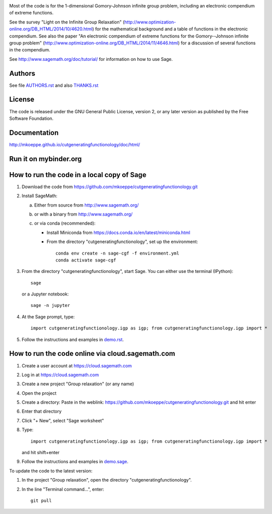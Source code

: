 .. image:: http://mkoeppe.github.io/cutgeneratingfunctionology/graphics-nonfree/Z11_058_github_template.jpg
   :width:  100%
   :target: https://github.com/mkoeppe/cutgeneratingfunctionology
   :alt:    mkoeppe/cutgeneratingfunctionology: Python code for computation and experimentation with cut-generating functions

Most of the code is for the 1-dimensional Gomory-Johnson infinite
group problem, including an electronic compendium of extreme
functions.

See the survey "Light on the Infinite Group Relaxation" 
(http://www.optimization-online.org/DB_HTML/2014/10/4620.html)
for the mathematical background and a table of functions in the 
electronic compendium.  See also the paper "An electronic compendium 
of extreme functions for the Gomory--Johnson infinite group problem"
(http://www.optimization-online.org/DB_HTML/2014/11/4646.html) for 
a discussion of several functions in the compendium.

See http://www.sagemath.org/doc/tutorial/ for information on how to
use Sage.

.. image:: https://img.shields.io/travis/mkoeppe/cutgeneratingfunctionology
   :alt: Travis CI
   :target: https://travis-ci.org/mkoeppe/cutgeneratingfunctionology/
.. image:: https://img.shields.io/pypi/l/cutgeneratingfunctionology
   :alt: License: GNU General Public License, version 2, or any later version as published by the Free Software Foundation.
.. image:: https://img.shields.io/pypi/v/cutgeneratingfunctionology
   :alt: PyPI package
   :target: https://pypi.org/project/cutgeneratingfunctionology/
.. https://img.shields.io/pypi/pyversions/cutgeneratingfunctionology
.. image:: https://mybinder.org/badge_logo.svg
   :alt: Run it on mybinder.org
   :target: https://mybinder.org/v2/gh/mkoeppe/cutgeneratingfunctionology/master?filepath=demo.ipynb
.. image:: https://img.shields.io/github/last-commit/mkoeppe/cutgeneratingfunctionology/gh-pages?label=sphinx%20doc%20built
   :alt: Sphinx documentation built
   :target: http://mkoeppe.github.io/cutgeneratingfunctionology/doc/html/
.. image:: https://img.shields.io/twitter/url?style=social&url=https%3A%2F%2Fgithub.com%2Fmkoeppe%2Fcutgeneratingfunctionology
   :alt: Twitter
   :target: https://twitter.com/intent/tweet?text=%23cutgeneratingfunctionology:&url=https%3A%2F%2Fgithub.com%2Fmkoeppe%2Fcutgeneratingfunctionology


Authors
-------

See file `<AUTHORS.rst>`_ and also `<THANKS.rst>`_

License
-------

The code is released under the GNU General Public License, version 2,
or any later version as published by the Free Software Foundation. 

Documentation
-------------

http://mkoeppe.github.io/cutgeneratingfunctionology/doc/html/

Run it on mybinder.org
----------------------

.. image:: https://mybinder.org/badge_logo.svg
           :target: https://mybinder.org/v2/gh/mkoeppe/cutgeneratingfunctionology/master?filepath=demo.ipynb


How to run the code in a local copy of Sage
-------------------------------------------

1. Download the code from
   https://github.com/mkoeppe/cutgeneratingfunctionology.git

2. Install SageMath:

   a) Either from source from http://www.sagemath.org/

   b) or with a binary from http://www.sagemath.org/

   c) or via conda (recommended):

      - Install Miniconda from https://docs.conda.io/en/latest/miniconda.html

      - From the directory "cutgeneratingfunctionology", set up the environment::

          conda env create -n sage-cgf -f environment.yml
          conda activate sage-cgf

3. From the directory "cutgeneratingfunctionology", start
   Sage.  You can either use the terminal (IPython)::

        sage

   or a Jupyter notebook::

        sage -n jupyter

4. At the Sage prompt, type::

    import cutgeneratingfunctionology.igp as igp; from cutgeneratingfunctionology.igp import *

5. Follow the instructions and examples in `<demo.rst>`_.


How to run the code online via cloud.sagemath.com
-------------------------------------------------

1. Create a user account at https://cloud.sagemath.com

2. Log in at https://cloud.sagemath.com

3. Create a new project "Group relaxation" (or any name)

4. Open the project

5. Create a directory: 
   Paste in the weblink: https://github.com/mkoeppe/cutgeneratingfunctionology.git
   and hit enter

6. Enter that directory

7. Click "+ New", select "Sage worksheet"

8. Type::

    import cutgeneratingfunctionology.igp as igp; from cutgeneratingfunctionology.igp import *

   and hit shift+enter

9. Follow the instructions and examples in `<demo.sage>`_.


To update the code to the latest version:

1. In the project "Group relaxation", open the directory "cutgeneratingfunctionology".
   
2. In the line "Terminal command...", enter::
     
    git pull 


